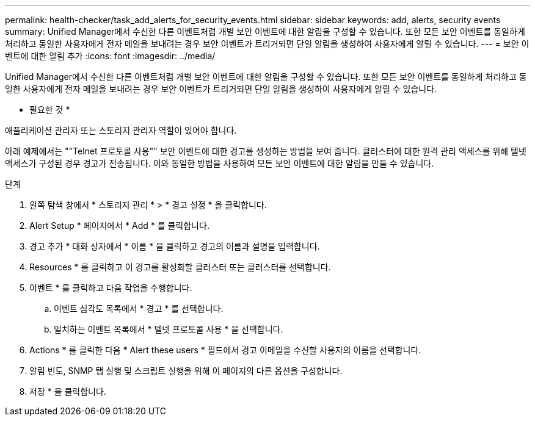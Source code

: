 ---
permalink: health-checker/task_add_alerts_for_security_events.html 
sidebar: sidebar 
keywords: add, alerts, security events 
summary: Unified Manager에서 수신한 다른 이벤트처럼 개별 보안 이벤트에 대한 알림을 구성할 수 있습니다. 또한 모든 보안 이벤트를 동일하게 처리하고 동일한 사용자에게 전자 메일을 보내려는 경우 보안 이벤트가 트리거되면 단일 알림을 생성하여 사용자에게 알릴 수 있습니다. 
---
= 보안 이벤트에 대한 알림 추가
:icons: font
:imagesdir: ../media/


[role="lead"]
Unified Manager에서 수신한 다른 이벤트처럼 개별 보안 이벤트에 대한 알림을 구성할 수 있습니다. 또한 모든 보안 이벤트를 동일하게 처리하고 동일한 사용자에게 전자 메일을 보내려는 경우 보안 이벤트가 트리거되면 단일 알림을 생성하여 사용자에게 알릴 수 있습니다.

* 필요한 것 *

애플리케이션 관리자 또는 스토리지 관리자 역할이 있어야 합니다.

아래 예제에서는 ""Telnet 프로토콜 사용"" 보안 이벤트에 대한 경고를 생성하는 방법을 보여 줍니다. 클러스터에 대한 원격 관리 액세스를 위해 텔넷 액세스가 구성된 경우 경고가 전송됩니다. 이와 동일한 방법을 사용하여 모든 보안 이벤트에 대한 알림을 만들 수 있습니다.

.단계
. 왼쪽 탐색 창에서 * 스토리지 관리 * > * 경고 설정 * 을 클릭합니다.
. Alert Setup * 페이지에서 * Add * 를 클릭합니다.
. 경고 추가 * 대화 상자에서 * 이름 * 을 클릭하고 경고의 이름과 설명을 입력합니다.
. Resources * 를 클릭하고 이 경고를 활성화할 클러스터 또는 클러스터를 선택합니다.
. 이벤트 * 를 클릭하고 다음 작업을 수행합니다.
+
.. 이벤트 심각도 목록에서 * 경고 * 를 선택합니다.
.. 일치하는 이벤트 목록에서 * 텔넷 프로토콜 사용 * 을 선택합니다.


. Actions * 를 클릭한 다음 * Alert these users * 필드에서 경고 이메일을 수신할 사용자의 이름을 선택합니다.
. 알림 빈도, SNMP 탭 실행 및 스크립트 실행을 위해 이 페이지의 다른 옵션을 구성합니다.
. 저장 * 을 클릭합니다.

